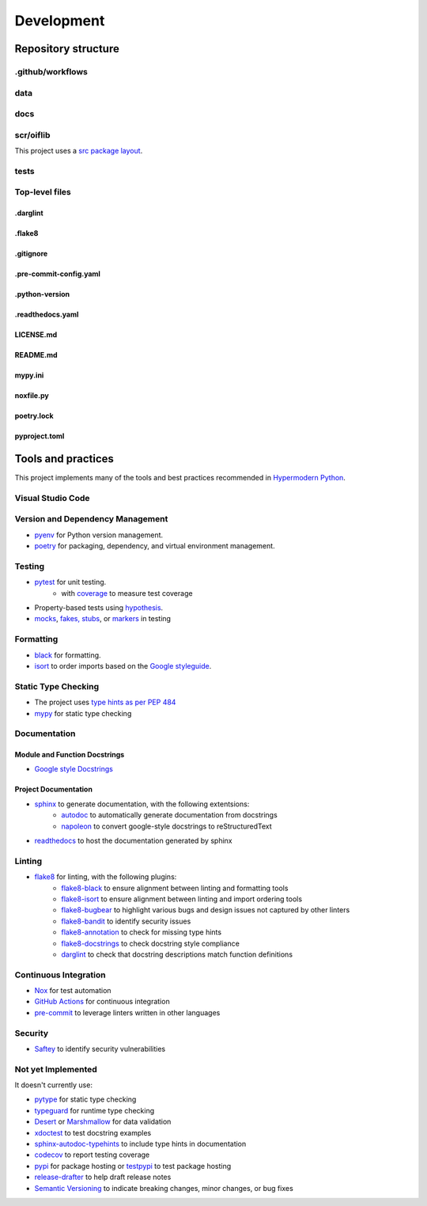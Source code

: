 Development
===========

Repository structure
--------------------

.github/workflows
^^^^^^^^^^^^^^^^^

data
^^^^

docs
^^^^

scr/oiflib
^^^^^^^^^^

This project uses a `src package layout <https://hynek.me/articles/testing-packaging/>`_.

tests
^^^^^

Top-level files
^^^^^^^^^^^^^^^

.darglint
"""""""""

.flake8
"""""""

.gitignore
""""""""""

.pre-commit-config.yaml
"""""""""""""""""""""""

.python-version
"""""""""""""""

.readthedocs.yaml
"""""""""""""""""

LICENSE.md
""""""""""

README.md
"""""""""

mypy.ini
""""""""

noxfile.py
""""""""""

poetry.lock
"""""""""""

pyproject.toml
""""""""""""""

Tools and practices
-------------------

This project implements many of the tools and best practices recommended in `Hypermodern Python`_.

.. _Hypermodern Python: https://cjolowicz.github.io/posts/hypermodern-python-01-setup/

Visual Studio Code
^^^^^^^^^^^^^^^^^^

Version and Dependency Management
^^^^^^^^^^^^^^^^^^^^^^^^^^^^^^^^^

- `pyenv <https://github.com/pyenv/pyenv>`_ for Python version management.
- `poetry <https://python-poetry.org/>`_ for packaging, dependency, and virtual environment management.

Testing
^^^^^^^

- `pytest <https://docs.pytest.org/en/latest/>`_ for unit testing.
    - with `coverage <https://coverage.readthedocs.io/>`_ to measure test coverage
- Property-based tests using `hypothesis <https://hypothesis.readthedocs.io/en/latest/>`_.
- `mocks <https://towardsdatascience.com/stop-mocking-me-unit-tests-in-pyspark-using-pythons-mock-library-a4b5cd019d7e>`_, `fakes, stubs <https://blog.pragmatists.com/test-doubles-fakes-mocks-and-stubs-1a7491dfa3da>`_, or `markers <https://docs.pytest.org/en/latest/example/markers.html>`_ in testing

Formatting
^^^^^^^^^^

- `black <https://github.com/psf/black>`_ for formatting.
- `isort <https://timothycrosley.github.io/isort/>`_ to order imports based on the `Google styleguide <https://google.github.io/styleguide/pyguide.html?showone=Imports_formatting#313-imports-formatting>`_.

Static Type Checking
^^^^^^^^^^^^^^^^^^^^

- The project uses `type hints as per PEP 484 <https://www.python.org/dev/peps/pep-0484/>`_
- `mypy <http://mypy-lang.org/>`_ for static type checking

Documentation
^^^^^^^^^^^^^

Module and Function Docstrings
""""""""""""""""""""""""""""""

- `Google style <https://google.github.io/styleguide/pyguide.html#38-comments-and-docstrings>`_ `Docstrings <https://www.python.org/dev/peps/pep-0257/#what-is-a-docstring>`_

Project Documentation
"""""""""""""""""""""

- `sphinx <http://www.sphinx-doc.org/>`_ to generate documentation, with the following extentsions:
    - `autodoc <https://www.sphinx-doc.org/en/master/usage/extensions/autodoc.html>`_ to automatically generate documentation from docstrings
    - `napoleon <https://www.sphinx-doc.org/en/master/usage/extensions/napoleon.html>`_ to convert google-style docstrings to reStructuredText
- `readthedocs <https://readthedocs.org/>`_ to host the documentation generated by sphinx

Linting
^^^^^^^

- `flake8 <https://flake8.pycqa.org/en/latest/>`_ for linting, with the following plugins:
    - `flake8-black <https://github.com/peterjc/flake8-black>`_ to ensure alignment between linting and formatting tools
    - `flake8-isort <https://github.com/gforcada/flake8-isort>`_ to ensure alignment between linting and import ordering tools
    - `flake8-bugbear <https://github.com/PyCQA/flake8-bugbear>`_ to highlight various bugs and design issues not captured by other linters
    - `flake8-bandit <https://github.com/tylerwince/flake8-bandit>`_ to identify security issues
    - `flake8-annotation <https://github.com/python-discord/flake8-annotations>`_ to check for missing type hints
    - `flake8-docstrings <https://gitlab.com/pycqa/flake8-docstrings>`_ to check docstring style compliance
    - `darglint <https://github.com/terrencepreilly/darglint>`_ to check that docstring descriptions match function definitions

Continuous Integration
^^^^^^^^^^^^^^^^^^^^^^

- `Nox <https://nox.thea.codes/>`_ for test automation
- `GitHub Actions <https://github.com/features/actions>`_ for continuous integration
- `pre-commit <https://pre-commit.com/>`_ to leverage linters written in other languages


Security
^^^^^^^^

- `Saftey <https://github.com/pyupio/safety>`_ to identify security vulnerabilities


Not yet Implemented
^^^^^^^^^^^^^^^^^^^

It doesn't currently use:

- `pytype <https://google.github.io/pytype/>`_ for static type checking
- `typeguard <https://github.com/agronholm/typeguard>`_ for runtime type checking
- `Desert <https://desert.readthedocs.io/>`_ or `Marshmallow <https://marshmallow.readthedocs.io/>`_ for data validation
- `xdoctest <https://github.com/Erotemic/xdoctest>`_ to test docstring examples
- `sphinx-autodoc-typehints <https://github.com/agronholm/sphinx-autodoc-typehints>`_ to include type hints in documentation
- `codecov <https://codecov.io/>`_ to report testing coverage
- `pypi <https://pypi.org/>`_ for package hosting or `testpypi <https://test.pypi.org/>`_ to test package hosting
- `release-drafter <https://github.com/release-drafter/release-drafter>`_ to help draft release notes
- `Semantic Versioning <https://semver.org/>`_ to indicate breaking changes, minor changes, or bug fixes
